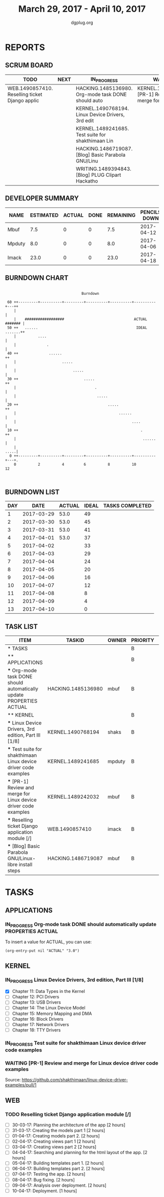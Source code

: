 #+TITLE: March 29, 2017 - April 10, 2017
#+AUTHOR: dgplug.org
#+EMAIL: users@lists.dgplug.org
#+PROPERTY: Effort_ALL 0 0:05 0:10 0:30 1:00 2:00 3:00 4:00
#+COLUMNS: %35ITEM %TASKID %OWNER %3PRIORITY %TODO %5ESTIMATED{+} %3ACTUAL{+}
* REPORTS
** SCRUM BOARD
#+BEGIN: block-update-board
| TODO                                           | NEXT | IN_PROGRESS                                        | WAITING                                           | DONE | CANCELED |
|------------------------------------------------+------+----------------------------------------------------+---------------------------------------------------+------+----------|
| WEB.1490857410. Reselling ticket Django applic |      | HACKING.1485136980. Org-mode task DONE should auto | KERNEL.1489242032. [PR-1] Review and merge for Li |      |          |
|                                                |      | KERNEL.1490768194. Linux Device Drivers, 3rd edit  |                                                   |      |          |
|                                                |      | KERNEL.1489241685. Test suite for shakthimaan Lin  |                                                   |      |          |
|                                                |      | HACKING.1486719087. [Blog] Basic Parabola GNU/Linu |                                                   |      |          |
|                                                |      | WRITING.1489394843. [Blog] PLUG Clipart Hackatho   |                                                   |      |          |
#+END:
** DEVELOPER SUMMARY
#+BEGIN: block-update-summary
| NAME   | ESTIMATED | ACTUAL | DONE | REMAINING | PENCILS DOWN | PROGRESS   |
|--------+-----------+--------+------+-----------+--------------+------------|
| Mbuf   |       7.5 |      0 |    0 |       7.5 |   2017-04-12 | ---------- |
| Mpduty |       8.0 |      0 |    0 |       8.0 |   2017-04-06 | ---------- |
| Imack  |      23.0 |      0 |    0 |      23.0 |   2017-04-18 | ---------- |
#+END:
** BURNDOWN CHART
#+BEGIN: block-update-graph
:                                                                               
:                                    Burndown                                   
:                                                                               
:  60 ++---------+----------+---------+----------+----------+----------+---++   
:     |                                                                     |   
:     |    ##################                                ACTUAL ####### |   
:  50 ++   ......                                             IDEAL .......++   
:     |          ....                                                       |   
:     |              .                                                      |   
:  40 ++              ......                                               ++   
:     |                     .....                                           |   
:     |                          .....                                      |   
:  30 ++                              .....                                ++   
:     |                                    .                                |   
:     |                                     .....                           |   
:  20 ++                                         .....                     ++   
:     |                                               ......                |   
:     |                                                     ....            |   
:  10 ++                                                        .          ++   
:     |                                                          ......     |   
:     |                                                                .....|   
:   0 ++---------+----------+---------+----------+----------+----------+---+.   
:     0          2          4         6          8          10         12       
:                                                                               
:
#+END:
** BURNDOWN LIST
#+PLOT: title:"Burndown" ind:1 deps:(3 4) set:"term dumb" set:"xtics scale 0.5" set:"ytics scale 0.5" file:"burndown.plt" set:"xrange [0:13]"
#+BEGIN: block-update-burndown
| DAY |       DATE | ACTUAL | IDEAL | TASKS COMPLETED |
|-----+------------+--------+-------+-----------------|
|   1 | 2017-03-29 |   53.0 |    49 |                 |
|   2 | 2017-03-30 |   53.0 |    45 |                 |
|   3 | 2017-03-31 |   53.0 |    41 |                 |
|   4 | 2017-04-01 |   53.0 |    37 |                 |
|   5 | 2017-04-02 |        |    33 |                 |
|   6 | 2017-04-03 |        |    29 |                 |
|   7 | 2017-04-04 |        |    24 |                 |
|   8 | 2017-04-05 |        |    20 |                 |
|   9 | 2017-04-06 |        |    16 |                 |
|  10 | 2017-04-07 |        |    12 |                 |
|  11 | 2017-04-08 |        |     8 |                 |
|  12 | 2017-04-09 |        |     4 |                 |
|  13 | 2017-04-10 |        |     0 |                 |
#+END:
** TASK LIST
#+BEGIN: columnview :hlines 2 :maxlevel 5 :id "TASKS"
| ITEM                                                                 | TASKID             | OWNER  | PRIORITY | TODO        | ESTIMATED | ACTUAL |
|----------------------------------------------------------------------+--------------------+--------+----------+-------------+-----------+--------|
| * TASKS                                                              |                    |        | B        |             |      53.0 |        |
|----------------------------------------------------------------------+--------------------+--------+----------+-------------+-----------+--------|
| ** APPLICATIONS                                                      |                    |        | B        |             |       4.0 |        |
| *** Org-mode task DONE should automatically update PROPERTIES ACTUAL | HACKING.1485136980 | mbuf   | B        | IN_PROGRESS |       4.0 |        |
|----------------------------------------------------------------------+--------------------+--------+----------+-------------+-----------+--------|
| ** KERNEL                                                            |                    |        | B        |             |      20.5 |        |
| *** Linux Device Drivers, 3rd edition, Part III [1/8]                | KERNEL.1490768194  | shaks  | B        | IN_PROGRESS |      12.0 |        |
| *** Test suite for shakthimaan Linux device driver code examples     | KERNEL.1489241685  | mpduty | B        | IN_PROGRESS |       8.0 |        |
| *** [PR-1] Review and merge for Linux device driver code examples    | KERNEL.1489242032  | mbuf   | B        | WAITING     |       0.5 |        |
| *** Reselling ticket Django application module [/]                   | WEB.1490857410     | imack  | B        | TODO        |      23.0 |        |
| *** [Blog] Basic Parabola GNU/Linux-libre install steps              | HACKING.1486719087 | mbuf   | B        | IN_PROGRESS |       3.0 |        |
#+END:
* TASKS
  :PROPERTIES:
  :ID:       TASKS
  :SPRINTLENGTH: 13
  :SPRINTSTART: <2017-03-29 Wed>
  :wpd-imack:       2
  :wpd-mpduty:      2
  :wpd-mbuf:        1
  :END:
** APPLICATIONS
*** IN_PROGRESS Org-mode task DONE should automatically update PROPERTIES ACTUAL
    :PROPERTIES:
    :ESTIMATED: 4.0
    :ACTUAL:
    :OWNER: mbuf
    :ID: HACKING.1485136980
    :TASKID: HACKING.1485136980
    :END:
    :LOGBOOK:
    CLOCK: [2017-03-23 Thu 20:30]--[2017-03-23 Thu 23:30] =>  3:00
    :END:
    To insert a value for ACTUAL, you can use:

    #+BEGIN_SRC elisp
    (org-entry-put nil "ACTUAL" "3.0")
    #+END_SRC

** KERNEL
*** IN_PROGRESS Linux Device Drivers, 3rd edition, Part III [1/8]
    :PROPERTIES:
    :ESTIMATED: 12.0
    :ACTUAL:
    :OWNER: shaks
    :ID: KERNEL.1490768194
    :TASKID: KERNEL.1490768194
    :END:
    :LOGBOOK:
    CLOCK: [2017-03-30 Thu 21:00]--[2017-03-30 Thu 23:20] =>  2:20
    CLOCK: [2017-03-29 Wed 09:15]--[2017-03-29 Wed 10:40] =>  1:25
    :END:
    - [X] Chapter 11: Data Types in the Kernel 	
    - [ ] Chapter 12: PCI Drivers 	
    - [ ] Chapter 13: USB Drivers 	
    - [ ] Chapter 14: The Linux Device Model 	
    - [ ] Chapter 15: Memory Mapping and DMA 	
    - [ ] Chapter 16: Block Drivers 	
    - [ ] Chapter 17: Network Drivers 	
    - [ ] Chapter 18: TTY Drivers    
*** IN_PROGRESS Test suite for shakthimaan Linux device driver code examples
    :PROPERTIES:
    :ESTIMATED: 8.0
    :ACTUAL:
    :OWNER: mpduty
    :ID: KERNEL.1489241685
    :TASKID: KERNEL.1489241685
    :END:
*** WAITING [PR-1] Review and merge for Linux device driver code examples
    :PROPERTIES:
    :ESTIMATED: 0.5
    :ACTUAL:
    :OWNER: mbuf
    :ID: KERNEL.1489242032
    :TASKID: KERNEL.1489242032
    :END:
    Source: https://github.com/shakthimaan/linux-device-driver-examples/pull/1
** WEB 
*** TODO Reselling ticket Django application module [/]
    :PROPERTIES:
    :ESTIMATED: 23.0
    :ACTUAL:
    :OWNER: imack
    :ID: WEB.1490857410
    :TASKID: WEB.1490857410
    :END:
    - [ ] 30-03-17: Planning the architecture of the app [2 hours]
    - [ ] 31-03-17: Creating the models part 1 [2 hours]
    - [ ] 01-04-17: Creating models part 2. [2 hours]
    - [ ] 02-04-17: Creating views part 1 [2 hours]
    - [ ] 03-04-17: Creating views part 2 [2 hours]
    - [ ] 04-04-17: Searching and planning for the html layout of the app. [2 hours]
    - [ ] 05-04-17: Building templates part 1. [2 hours]
    - [ ] 06-04-17: Building templates part 2. [2 hours]
    - [ ] 07-04-17: Testing the app. [2 hours]
    - [ ] 08-04-17: Bug fixing. [2 hours]
    - [ ] 09-04-17: Analysis over deployment. [2 hours]
    - [ ] 10-04-17: Deployment. [1 hours]
** WRITING
*** IN_PROGRESS [Blog] Basic Parabola GNU/Linux-libre install steps
    :PROPERTIES:
    :ESTIMATED: 3.0
    :ACTUAL:
    :OWNER: mbuf
    :ID: HACKING.1486719087
    :TASKID: HACKING.1486719087
    :END:
*** IN_PROGRESS [Blog] PLUG Clipart Hackathon
    :PROPERTIES:
    :ESTIMATED: 2.5
    :ACTUAL:
    :OWNER: shaks
    :ID: WRITING.1489394843
    :TASKID: WRITING.1489394843
    :END:
